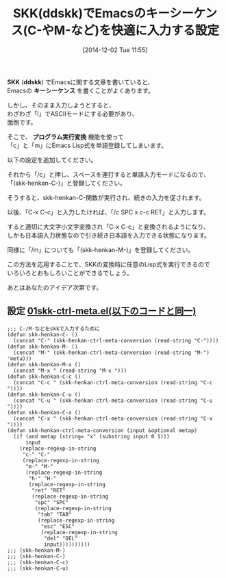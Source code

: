 #+BLOG: rubikitch
#+POSTID: 451
#+BLOG: rubikitch
#+DATE: [2014-12-02 Tue 11:55]
#+PERMALINK: skk-ctrl-meta
#+OPTIONS: toc:nil num:nil todo:nil pri:nil tags:nil ^:nil \n:t -:nil
#+ISPAGE: nil
#+DESCRIPTION:
# (progn (erase-buffer)(find-file-hook--org2blog/wp-mode))
#+BLOG: rubikitch
#+TAGS: ddskk
#+CATEGORY:  日本語入力,
#+DESCRIPTION: SKK(ddskk)のプログラム実行変換機能を使ってASCIIモードにすることなくEmacsのキーシーケンスを入力する。たとえば/cを変換してC-、/mを変換してM-などのキーシーケンスを入力できるようにする。
#+TAGS: 
#+TITLE: SKK(ddskk)でEmacsのキーシーケンス(C-やM-など)を快適に入力する設定
*SKK* (*ddskk*) でEmacsに関する文章を書いていると、
Emacsの *キーシーケンス* を書くことがよくあります。

しかし、そのまま入力しようとすると、
わざわざ「l」でASCIIモードにする必要があり、
面倒です。

そこで、 *プログラム実行変換* 機能を使って
「c」と「m」にEmacs Lisp式を単語登録してしまいます。

以下の設定を追加してください。

それから「/c」と押し、スペースを連打すると単語入力モードになるので、
「(skk-henkan-C-)」と登録してください。

そうすると、skk-henkan-C-関数が実行され、続きの入力を促されます。

以後、「C-x C-c」と入力したければ、「/c SPC x c-c RET」と入力します。

すると適切に大文字小文字変換され「C-x C-c」と変換されるようになり、
しかも日本語入力状態なので引き続き日本語を入力できる状態になります。

同様に「/m」についても「(skk-henkan-M-)」を登録してください。

この方法を応用することで、SKKの変換時に任意のLisp式を実行できるので
いろいろとおもしろいことができるでしょう。

あとはあなたのアイデア次第です。

** 設定 [[http://rubikitch.com/f/01skk-ctrl-meta.el][01skk-ctrl-meta.el(以下のコードと同一)]]
#+BEGIN: include :file "/r/sync/emacs/init.d/01skk-ctrl-meta.el"
#+BEGIN_SRC fundamental
;;; C-/M-などをskkで入力するために
(defun skk-henkan-C- ()
  (concat "C-" (skk-henkan-ctrl-meta-conversion (read-string "C-"))))
(defun skk-henkan-M- ()
  (concat "M-" (skk-henkan-ctrl-meta-conversion (read-string "M-") 'meta)))
(defun skk-henkan-M-x ()
  (concat "M-x " (read-string "M-x ")))
(defun skk-henkan-C-c ()
  (concat "C-c " (skk-henkan-ctrl-meta-conversion (read-string "C-c "))))
(defun skk-henkan-C-u ()
  (concat "C-u " (skk-henkan-ctrl-meta-conversion (read-string "C-u "))))
(defun skk-henkan-C-x ()
  (concat "C-x " (skk-henkan-ctrl-meta-conversion (read-string "C-x "))))
(defun skk-henkan-ctrl-meta-conversion (input &optional metap)
  (if (and metap (string= "x" (substring input 0 1)))
      input
    (replace-regexp-in-string
     "c-" "C-"
     (replace-regexp-in-string
      "m-" "M-"
      (replace-regexp-in-string
       "h-" "H-"
       (replace-regexp-in-string
        "ret" "RET"
        (replace-regexp-in-string
         "spc" "SPC"
         (replace-regexp-in-string
          "tab" "TAB"
          (replace-regexp-in-string
           "esc" "ESC"
           (replace-regexp-in-string
            "del" "DEL"
            input))))))))))
;;; (skk-henkan-M-)
;;; (skk-henkan-C-)
;;; (skk-henkan-C-c)
;;; (skk-henkan-C-u)
#+END_SRC

#+END:





# (progn (forward-line 1)(shell-command "screenshot-time.rb org_template" t))
